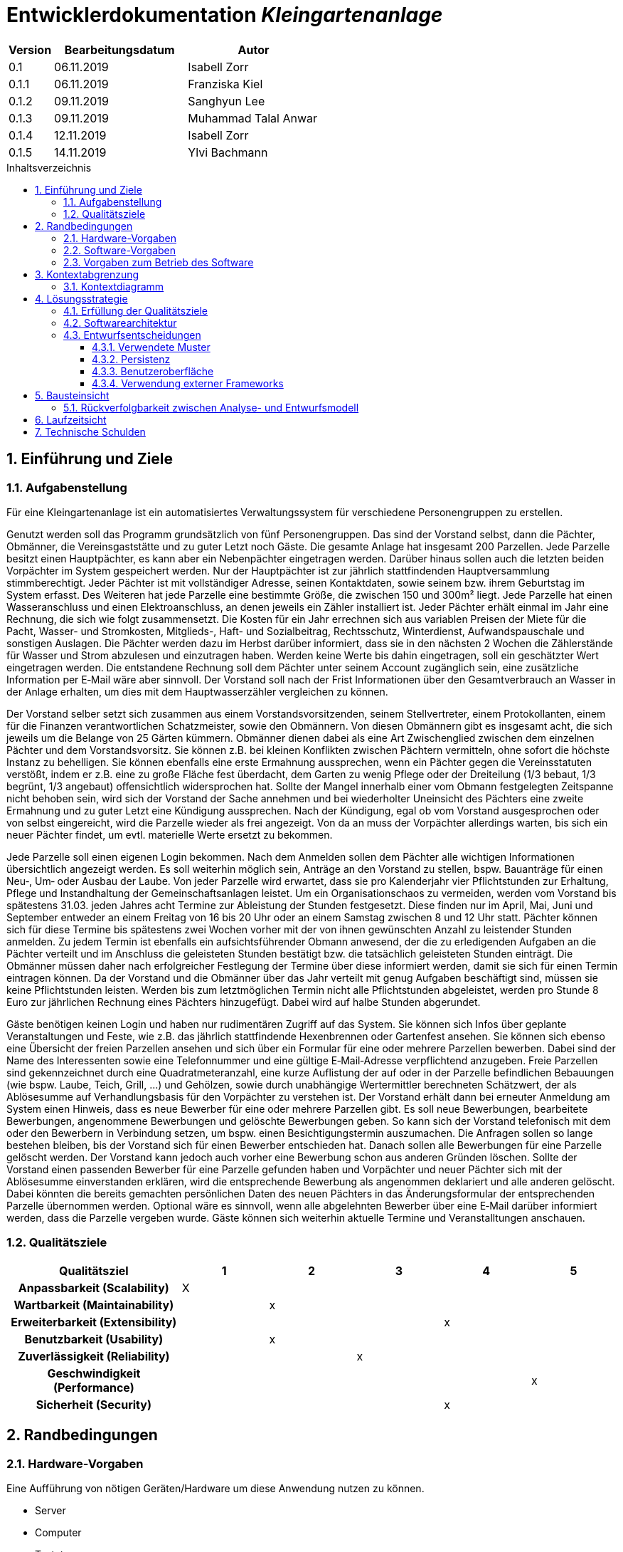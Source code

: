 = Entwicklerdokumentation __{project_name}__
:project_name: Kleingartenanlage
:company_name: Kleingartenanlage eV.
:toc:
:toclevels: 3
:toc-title: Inhaltsverzeichnis
:toc-placement!:
:sectanchors:
:numbered:

[options="header"]
[cols="1, 3, 3"]
|===
| Version | Bearbeitungsdatum | Autor
| 0.1     | 06.11.2019        | Isabell Zorr
| 0.1.1   | 06.11.2019        | Franziska Kiel
| 0.1.2   | 09.11.2019        | Sanghyun Lee
| 0.1.3   | 09.11.2019        | Muhammad Talal Anwar
| 0.1.4   | 12.11.2019        | Isabell Zorr
| 0.1.5   | 14.11.2019        | Ylvi Bachmann

|===

toc::[]

== Einführung und Ziele

=== Aufgabenstellung

Für eine Kleingartenanlage ist ein automatisiertes Verwaltungssystem für verschiedene Personengruppen zu erstellen.

Genutzt werden soll das Programm grundsätzlich von fünf Personengruppen. Das sind der Vorstand
selbst, dann die Pächter, Obmänner, die Vereinsgaststätte und zu guter Letzt noch Gäste.
Die gesamte Anlage hat insgesamt 200 Parzellen. Jede Parzelle besitzt einen Hauptpächter, es kann
aber ein Nebenpächter eingetragen werden. Darüber hinaus sollen auch die letzten beiden
Vorpächter im System gespeichert werden. Nur der Hauptpächter ist zur jährlich stattfindenden
Hauptversammlung stimmberechtigt. Jeder Pächter ist mit vollständiger Adresse, seinen
Kontaktdaten, sowie seinem bzw. ihrem Geburtstag im System erfasst.
Des Weiteren hat jede Parzelle eine bestimmte Größe, die zwischen 150 und 300m² liegt. Jede Parzelle hat einen
Wasseranschluss und einen Elektroanschluss, an denen jeweils ein Zähler installiert ist. Jeder Pächter
erhält einmal im Jahr eine Rechnung, die sich wie folgt zusammensetzt. Die Kosten für ein Jahr
errechnen sich aus variablen Preisen der Miete für die Pacht, Wasser- und Stromkosten, Mitglieds-, Haft- und Sozialbeitrag,
Rechtsschutz, Winterdienst, Aufwandspauschale und sonstigen Auslagen.
Die Pächter werden dazu im
Herbst darüber informiert, dass sie in den nächsten 2 Wochen die Zählerstände für Wasser und
Strom abzulesen und einzutragen haben. Werden keine Werte bis dahin eingetragen, soll ein
geschätzter Wert eingetragen werden. Die entstandene Rechnung soll dem Pächter unter seinem
Account zugänglich sein, eine zusätzliche Information per E‐Mail wäre aber sinnvoll. Der Vorstand soll
nach der Frist Informationen über den Gesamtverbrauch an Wasser in der Anlage erhalten, um dies
mit dem Hauptwasserzähler vergleichen zu können.

Der Vorstand selber setzt sich zusammen aus einem Vorstandsvorsitzenden, seinem Stellvertreter,
einem Protokollanten, einem für die Finanzen verantwortlichen Schatzmeister, sowie den
Obmännern. Von diesen Obmännern gibt es insgesamt acht, die sich jeweils um die Belange von 25
Gärten kümmern. Obmänner dienen dabei als eine Art Zwischenglied zwischen dem einzelnen
Pächter und dem Vorstandsvorsitz. Sie können z.B. bei kleinen Konflikten zwischen Pächtern
vermitteln, ohne sofort die höchste Instanz zu behelligen. Sie können ebenfalls eine erste Ermahnung
aussprechen, wenn ein Pächter gegen die Vereinsstatuten verstößt, indem er z.B. eine zu große
Fläche fest überdacht, dem Garten zu wenig Pflege oder der Dreiteilung (1/3 bebaut, 1/3 begrünt,
1/3 angebaut) offensichtlich widersprochen hat. Sollte der Mangel innerhalb einer vom Obmann
festgelegten Zeitspanne nicht behoben sein, wird sich der Vorstand der Sache annehmen und bei
wiederholter Uneinsicht des Pächters eine zweite Ermahnung und zu guter Letzt eine Kündigung
aussprechen. Nach der Kündigung, egal ob vom Vorstand ausgesprochen oder von selbst eingereicht,
wird die Parzelle wieder als frei angezeigt. Von da an muss der Vorpächter allerdings warten, bis sich
ein neuer Pächter findet, um evtl. materielle Werte ersetzt zu bekommen.

Jede Parzelle soll einen eigenen Login bekommen. Nach dem Anmelden sollen dem Pächter alle
wichtigen Informationen übersichtlich angezeigt werden. Es soll weiterhin möglich sein, Anträge an
den Vorstand zu stellen, bspw. Bauanträge für einen Neu‐, Um‐ oder Ausbau der Laube. Von jeder
Parzelle wird erwartet, dass sie pro Kalenderjahr vier Pflichtstunden zur Erhaltung, Pflege und
Instandhaltung der Gemeinschaftsanlagen leistet. Um ein Organisationschaos zu vermeiden, werden
vom Vorstand bis spätestens 31.03. jeden Jahres acht Termine zur Ableistung der Stunden
festgesetzt. Diese finden nur im April, Mai, Juni und September entweder an einem Freitag von 16 bis
20 Uhr oder an einem Samstag zwischen 8 und 12 Uhr statt. Pächter können sich für diese Termine
bis spätestens zwei Wochen vorher mit der von ihnen gewünschten Anzahl zu leistender Stunden
anmelden. Zu jedem Termin ist ebenfalls ein aufsichtsführender Obmann anwesend, der die zu
erledigenden Aufgaben an die Pächter verteilt und im Anschluss die geleisteten Stunden bestätigt
bzw. die tatsächlich geleisteten Stunden einträgt. Die Obmänner müssen daher nach erfolgreicher
Festlegung der Termine über diese informiert werden, damit sie sich für einen Termin eintragen
können. Da der Vorstand und die Obmänner über das Jahr verteilt mit genug Aufgaben beschäftigt
sind, müssen sie keine Pflichtstunden leisten. Werden bis zum letztmöglichen Termin nicht alle
Pflichtstunden abgeleistet, werden pro Stunde 8 Euro zur jährlichen Rechnung eines Pächters
hinzugefügt. Dabei wird auf halbe Stunden abgerundet.

Gäste benötigen keinen Login und haben nur rudimentären Zugriff auf das System. Sie können sich
Infos über geplante Veranstaltungen und Feste, wie z.B. das jährlich stattfindende Hexenbrennen
oder Gartenfest ansehen. Sie können sich ebenso eine Übersicht der freien Parzellen ansehen und
sich über ein Formular für eine oder mehrere Parzellen bewerben. Dabei sind der Name des
Interessenten sowie eine Telefonnummer und eine gültige E‐Mail‐Adresse verpflichtend anzugeben.
Freie Parzellen sind gekennzeichnet durch eine Quadratmeteranzahl, eine kurze Auflistung der auf
oder in der Parzelle befindlichen Bebauungen (wie bspw. Laube, Teich, Grill, ...) und Gehölzen, sowie
durch unabhängige Wertermittler berechneten Schätzwert, der als Ablösesumme auf
Verhandlungsbasis für den Vorpächter zu verstehen ist. Der Vorstand erhält dann bei erneuter
Anmeldung am System einen Hinweis, dass es neue Bewerber für eine oder mehrere Parzellen gibt.
Es soll neue Bewerbungen, bearbeitete Bewerbungen, angenommene Bewerbungen und gelöschte
Bewerbungen geben. So kann sich der Vorstand telefonisch mit dem oder den Bewerbern in
Verbindung setzen, um bspw. einen Besichtigungstermin auszumachen. Die Anfragen sollen so lange
bestehen bleiben, bis der Vorstand sich für einen Bewerber entschieden hat. Danach sollen alle
Bewerbungen für eine Parzelle gelöscht werden. Der Vorstand kann jedoch auch vorher eine
Bewerbung schon aus anderen Gründen löschen. Sollte der Vorstand einen passenden Bewerber für
eine Parzelle gefunden haben und Vorpächter und neuer Pächter sich mit der Ablösesumme
einverstanden erklären, wird die entsprechende Bewerbung als angenommen deklariert und alle
anderen gelöscht. Dabei könnten die bereits gemachten persönlichen Daten des neuen Pächters in
das Änderungsformular der entsprechenden Parzelle übernommen werden. Optional wäre es
sinnvoll, wenn alle abgelehnten Bewerber über eine E‐Mail darüber informiert werden, dass die
Parzelle vergeben wurde. Gäste können sich weiterhin aktuelle Termine und Veranstalltungen anschauen.


=== Qualitätsziele
[options="header"]
[cols="2h,^1,^1,^1,^1,^1"]
|===
|Qualitätsziel
|1
|2
|3
|4
|5

|Anpassbarkeit (Scalability)
|X
|
|
|
|

|Wartbarkeit (Maintainability)
|
|x
|
|
|

|Erweiterbarkeit (Extensibility)
|
|
|
|x
|

|Benutzbarkeit (Usability)
|
|x
|
|
|

|Zuverlässigkeit (Reliability)
|
|
|x
|
|

|Geschwindigkeit (Performance)
|
|
|
|
|x

|Sicherheit (Security)
|
|
|
|x
|

|===


== Randbedingungen
=== Hardware-Vorgaben
Eine Aufführung von nötigen Geräten/Hardware um diese Anwendung nutzen zu können.

* Server
* Computer
* Tastatur
* Maus

=== Software-Vorgaben
Hier folgt eine Aufführung von notwendiger Software um die Anwendung zu nutzen.
Notwendige Javaversion: +

* Java 11.0 (oder neuer)

Nutzbare Internet Browser: +

* Google Chrome
* Mozilla Firefox

=== Vorgaben zum Betrieb des Software

Dieser Abschnitt verschafft einen Überblick über die vorgesehene Nutzung des Produktes nach Fertigstellung
und unter welchen Umständen diese erfolgt.

Das System wird von den Pächtern der _{project_name}_ genutzt und dient der Übersicht der Parzelle
und dem Managen der Anlage für den Vorstand. Auch können sich Gäste über Neuigkeiten informieren und sich
auf Parzellen bewerben. Die Software läuft auf einem Server und ist für alle Nutzer 24/7 über einen
Browser erreichbar.

Die Hauptnutzer der Software werden die Pächter (tenants), die wenig bis viel Erfahrung mit Software haben,
und die Vorstandsmitglieder, die ebenfalls wenig bis viel Erfahrung im Umgang haben.

Das System soll wenig Wartung bedürfen, da die Aufwandskosten für den Vorstand zu hoch wären.
Sämtliche Daten sollten in einer Datenbank gespeichert werden und durch die Anwendung erreichbar sein.

== Kontextabgrenzung
=== Kontextdiagramm
image::models/analysis/System Context Diagram_v2.png[]
Kontextdiagramm

== Lösungsstrategie
=== Erfüllung der Qualitätsziele
[options="header"]
|===
| Qualitätsziel |Lösungsansatz
| Anpassbarkeit (Scalability)
| Nutzen von Frameworks, sodass einfaches Hinzufügen neuer Methoden ermöglicht wird

| Wartbarkeit (Maintainability)
| Übersichtliche Packages und die Nutzung von Frameworks, Kommentieren des Codes, Nutzer werden Rollen zugewiesen

| Erweiterbarkeit (Extensibility)
| Durch die Nutzung  von Packages und Frameworks wird eine Erweiterung vereinfacht

| Benutzbarkeit (Usability)
| Aufbau der Website, sodass sie bei jeder Bildschirmgröße (ausgenommen mobil) problemlos benutzt werden kann.
Möglichst wenig scrollen.


| Zuverlässigkeit (Reliability)
| Tests mit JUnit

| Geschwindigkeit (Performance)
| Die Seiten laden abhängig von der Geschwindigkeit der Browser

| Sicherheit (Security)
| Nutzung von einmaligen Passwörtern
|===

=== Softwarearchitektur

image::models/analysis/Top Level Architechture_v2.png[]
Top-Level-Architektur

image::models/analysis/Client Server Model of the Application.png[]
Client-Server-Modell der Anwendung

=== Entwurfsentscheidungen

==== Verwendete Muster
* Spring MVC

==== Persistenz
Die Anwendung verwendet *Hibernate Annotation basiertes Mapping*, um Java Klassen zu den Datenbanktabellen zuordnen. Als Datenbank wird *H2* verwendet. Die Persistenz ist standardmäßig deaktiviert. Um den Persistenzspeicher zu aktivieren, müssen die folgenden zwei Zeilen in der Datei application.properties nicht auskommentiert werden:

....
# spring.datasource.url=jdbc:h2:./db/kleingarten
# spring.jpa.hibernate.ddl-auto=update
....

==== Benutzeroberfläche
image::models/design/user-interface.png[]

==== Verwendung externer Frameworks

[options="header", cols="1,3,3"]
|===
| Externe Klasse                | Pfad der externen Klasse                               | Verwendet von (Klasse der eigenen Anwendung)
| Salespoint.Role               | org.salespointframework.useraccount.Role               | ...
| Salespoint.UserAccount        | org.salespointframework.useraccount.UserAccount        | ...
| Salespoint.UserAccountManager | org.salespointframework.useraccount.UserAccountManager | ...
| Spring.MailSender             | org.springframework.mail.MailSender                    | ...
| Salespoint.Product            | org.salespointframework.catalog.Product                | Plot
| Salespoint.Catalog            | org.salespointframework.catalog                        | PlotCatalog
|===

== Bausteinsicht
* Entwurfsklassendiagramme der einzelnen Packages

* Pächterverwaltung

image::models/analysis/KleinGartenAnlage.tenant.png[]

[options="header"]
|===
|Klasse/Enumeration |Description

|Tenant
|Die Pächerklasse beschreibt den Pächter der Parzelle und erbt vom Salespoint-UserAccount und fügt diesem die Eigenschaften
der Person hinzu

|TenantController
|Ein Spring MVC Controller um neue Pächter hinzuzufügen und bereits bestehende anzuzeigen

|TenantManager
|Serviceklasse um Pächter zu managen

|TenantRepository
|Ein Repositoryinterface um Pächterinstanzen zu managen

|Plot
|Die dem Pächter zugeordnete Parzelle aus dem Plotpackage

|RegistrationForm
|Dient der Registrierung eines neuen Pächters über das Bewerbungsformular
|===

* Parzellenverwaltung

image::models/analysis/PlotManagement.png[Parzellenverwaltung]

[options="header"]
|===
|Klasse/Enumeration |Description
|Plot
|beschreibt die Parzelle mit ihren benötigten Daten und speichert Pächter und Nebenpächter

|PlotStatus
|Status einer Parzelle; mögliche Werte:

- FREE Parzelle hat keinen zugehörigen Pächter
- TAKEN Parzelle wird gemietet

|Procedure
|dient der Speicherung der veränderlichen Daten der Parzelle, welche im Zusammenhang mit der Rechnungserstellung benötigt werden

|PlotService
|implementiert sämtliche Use Cases des Plot Package

|PlotController
|bearbeitet und beantwortet die Aufrufe der unterschiedlichen Seiten

|...Form
|beschreiben die Formulare, mit welchen z.B. neue Parzellen angelegt und Daten einer bestehenden Parzelle verändert werden können +
(werden hier vereinfacht zusammengefasst, um Übersichtlichkeit zu gewährleisten)

|PlotCatalog
|dient der Verwaltung und Filterung der Instanzen der Parzellen

|Tenant
|Bezug auf die Pächterklasse aus dem Tenant Package; dient der Speicherung der Nebenpächter in der zugehörigen Parzelle
|===

=== Rückverfolgbarkeit zwischen Analyse- und Entwurfsmodell

[options="header"]
|===
|Klasse/Enumeration (Analysemodell) |Klasse/Enumeration (Entwurfsmodell)
|Parzelle  |Plot
|===

== Laufzeitsicht
* Komponentenbezogene Sequenzdiagramme, welche darstellen, wie die Anwendung mit externen Frameworks (zB. Salespoint, Spring) interagiert.

== Technische Schulden
* Auflistung der nicht erreichten Quality Gates und der zugehörigen SonarQube Issues
